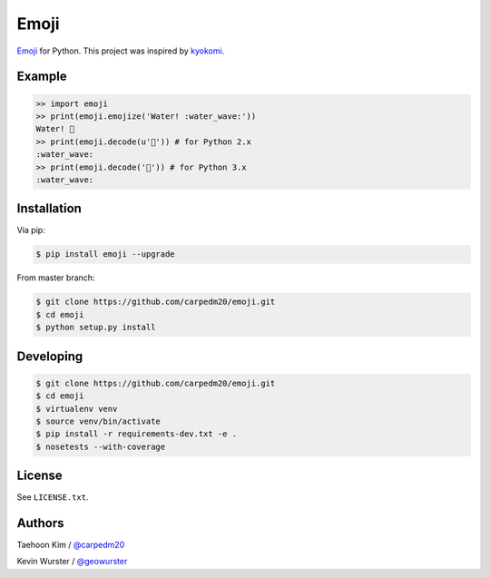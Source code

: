 =====
Emoji
=====

`Emoji <http://www.unicode.org/Public/emoji/1.0/full-emoji-list.html>`__  for Python.  This project was inspired by `kyokomi <https://github.com/kyokomi/emoji>`__.


Example
=======

.. code-block:: python

    >> import emoji
    >> print(emoji.emojize('Water! :water_wave:'))
    Water! 🌊
    >> print(emoji.decode(u'🌊')) # for Python 2.x
    :water_wave:
    >> print(emoji.decode('🌊')) # for Python 3.x
    :water_wave:

.. image:: https://raw.githubusercontent.com/carpedm20/emoji/master/example/example.png


Installation
============

Via pip:

.. code-block:: console

    $ pip install emoji --upgrade

From master branch:

.. code-block:: console

    $ git clone https://github.com/carpedm20/emoji.git
    $ cd emoji
    $ python setup.py install


Developing
==========

.. code-block:: console

    $ git clone https://github.com/carpedm20/emoji.git
    $ cd emoji
    $ virtualenv venv
    $ source venv/bin/activate
    $ pip install -r requirements-dev.txt -e .
    $ nosetests --with-coverage


License
=======

See ``LICENSE.txt``.


Authors
=======

Taehoon Kim / `@carpedm20 <http://carpedm20.github.io/about/>`__

Kevin Wurster / `@geowurster <http://twitter.com/geowurster>`__
